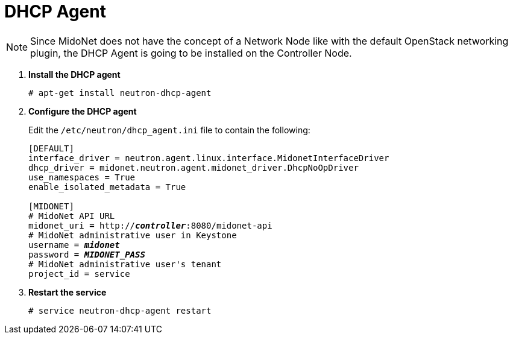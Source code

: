 = DHCP Agent

[NOTE]
Since MidoNet does not have the concept of a Network Node like with the default
OpenStack networking plugin, the DHCP Agent is going to be installed on the
Controller Node.

. *Install the DHCP agent*
+
====
[source]
----
# apt-get install neutron-dhcp-agent
----
====

. *Configure the DHCP agent*
+
====
Edit the `/etc/neutron/dhcp_agent.ini` file to contain the following:

[literal,subs="quotes"]
----
[DEFAULT]
interface_driver = neutron.agent.linux.interface.MidonetInterfaceDriver
dhcp_driver = midonet.neutron.agent.midonet_driver.DhcpNoOpDriver
use_namespaces = True
enable_isolated_metadata = True

[MIDONET]
# MidoNet API URL
midonet_uri = http://*_controller_*:8080/midonet-api
# MidoNet administrative user in Keystone
username = *_midonet_*
password = *_MIDONET_PASS_*
# MidoNet administrative user's tenant
project_id = service
----
====

. *Restart the service*
+
====
[source]
----
# service neutron-dhcp-agent restart
----
====
